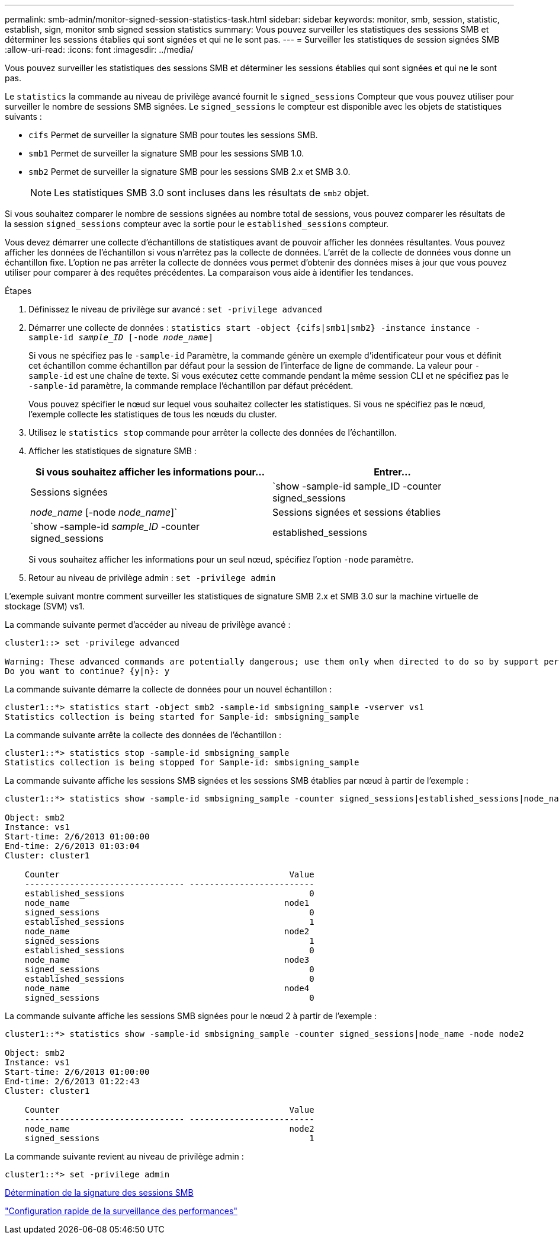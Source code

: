 ---
permalink: smb-admin/monitor-signed-session-statistics-task.html 
sidebar: sidebar 
keywords: monitor, smb, session, statistic, establish, sign, monitor smb signed session statistics 
summary: Vous pouvez surveiller les statistiques des sessions SMB et déterminer les sessions établies qui sont signées et qui ne le sont pas. 
---
= Surveiller les statistiques de session signées SMB
:allow-uri-read: 
:icons: font
:imagesdir: ../media/


[role="lead"]
Vous pouvez surveiller les statistiques des sessions SMB et déterminer les sessions établies qui sont signées et qui ne le sont pas.

Le `statistics` la commande au niveau de privilège avancé fournit le `signed_sessions` Compteur que vous pouvez utiliser pour surveiller le nombre de sessions SMB signées. Le `signed_sessions` le compteur est disponible avec les objets de statistiques suivants :

* `cifs` Permet de surveiller la signature SMB pour toutes les sessions SMB.
* `smb1` Permet de surveiller la signature SMB pour les sessions SMB 1.0.
* `smb2` Permet de surveiller la signature SMB pour les sessions SMB 2.x et SMB 3.0.
+
[NOTE]
====
Les statistiques SMB 3.0 sont incluses dans les résultats de `smb2` objet.

====


Si vous souhaitez comparer le nombre de sessions signées au nombre total de sessions, vous pouvez comparer les résultats de la session `signed_sessions` compteur avec la sortie pour le `established_sessions` compteur.

Vous devez démarrer une collecte d'échantillons de statistiques avant de pouvoir afficher les données résultantes. Vous pouvez afficher les données de l'échantillon si vous n'arrêtez pas la collecte de données. L'arrêt de la collecte de données vous donne un échantillon fixe. L'option ne pas arrêter la collecte de données vous permet d'obtenir des données mises à jour que vous pouvez utiliser pour comparer à des requêtes précédentes. La comparaison vous aide à identifier les tendances.

.Étapes
. Définissez le niveau de privilège sur avancé : `set -privilege advanced`
. Démarrer une collecte de données : `statistics start -object {cifs|smb1|smb2} -instance instance -sample-id _sample_ID_ [-node _node_name_]`
+
Si vous ne spécifiez pas le `-sample-id` Paramètre, la commande génère un exemple d'identificateur pour vous et définit cet échantillon comme échantillon par défaut pour la session de l'interface de ligne de commande. La valeur pour `-sample-id` est une chaîne de texte. Si vous exécutez cette commande pendant la même session CLI et ne spécifiez pas le `-sample-id` paramètre, la commande remplace l'échantillon par défaut précédent.

+
Vous pouvez spécifier le nœud sur lequel vous souhaitez collecter les statistiques. Si vous ne spécifiez pas le nœud, l'exemple collecte les statistiques de tous les nœuds du cluster.

. Utilisez le `statistics stop` commande pour arrêter la collecte des données de l'échantillon.
. Afficher les statistiques de signature SMB :
+
|===
| Si vous souhaitez afficher les informations pour... | Entrer... 


 a| 
Sessions signées
 a| 
`show -sample-id sample_ID -counter signed_sessions|_node_name_ [-node _node_name_]`



 a| 
Sessions signées et sessions établies
 a| 
`show -sample-id _sample_ID_ -counter signed_sessions|established_sessions|_node_name_ [-node node_name]`

|===
+
Si vous souhaitez afficher les informations pour un seul nœud, spécifiez l'option `-node` paramètre.

. Retour au niveau de privilège admin : `set -privilege admin`


L'exemple suivant montre comment surveiller les statistiques de signature SMB 2.x et SMB 3.0 sur la machine virtuelle de stockage (SVM) vs1.

La commande suivante permet d'accéder au niveau de privilège avancé :

[listing]
----
cluster1::> set -privilege advanced

Warning: These advanced commands are potentially dangerous; use them only when directed to do so by support personnel.
Do you want to continue? {y|n}: y
----
La commande suivante démarre la collecte de données pour un nouvel échantillon :

[listing]
----
cluster1::*> statistics start -object smb2 -sample-id smbsigning_sample -vserver vs1
Statistics collection is being started for Sample-id: smbsigning_sample
----
La commande suivante arrête la collecte des données de l'échantillon :

[listing]
----
cluster1::*> statistics stop -sample-id smbsigning_sample
Statistics collection is being stopped for Sample-id: smbsigning_sample
----
La commande suivante affiche les sessions SMB signées et les sessions SMB établies par nœud à partir de l'exemple :

[listing]
----
cluster1::*> statistics show -sample-id smbsigning_sample -counter signed_sessions|established_sessions|node_name

Object: smb2
Instance: vs1
Start-time: 2/6/2013 01:00:00
End-time: 2/6/2013 01:03:04
Cluster: cluster1

    Counter                                              Value
    -------------------------------- -------------------------
    established_sessions                                     0
    node_name                                           node1
    signed_sessions                                          0
    established_sessions                                     1
    node_name                                           node2
    signed_sessions                                          1
    established_sessions                                     0
    node_name                                           node3
    signed_sessions                                          0
    established_sessions                                     0
    node_name                                           node4
    signed_sessions                                          0
----
La commande suivante affiche les sessions SMB signées pour le nœud 2 à partir de l'exemple :

[listing]
----
cluster1::*> statistics show -sample-id smbsigning_sample -counter signed_sessions|node_name -node node2

Object: smb2
Instance: vs1
Start-time: 2/6/2013 01:00:00
End-time: 2/6/2013 01:22:43
Cluster: cluster1

    Counter                                              Value
    -------------------------------- -------------------------
    node_name                                            node2
    signed_sessions                                          1
----
La commande suivante revient au niveau de privilège admin :

[listing]
----
cluster1::*> set -privilege admin
----
xref:determine-sessions-signed-task.adoc[Détermination de la signature des sessions SMB]

link:../performance-config/index.html["Configuration rapide de la surveillance des performances"]
